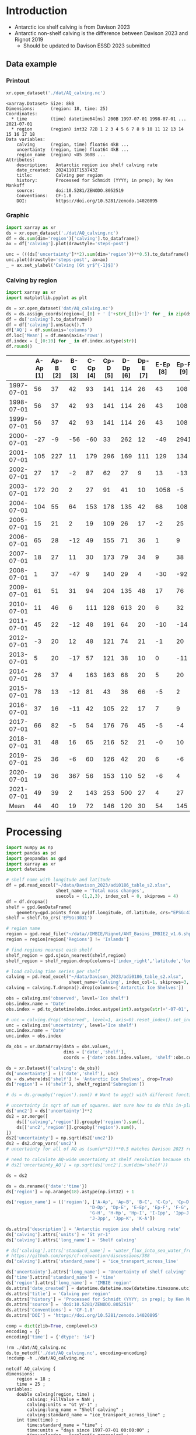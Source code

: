 
#+PROPERTY: header-args:jupyter-python+ :dir (file-name-directory buffer-file-name) :session davison_2023

* Table of contents                               :toc_3:noexport:
- [[#introduction][Introduction]]
  - [[#data-example][Data example]]
    - [[#printout][Printout]]
    - [[#graphic][Graphic]]
    - [[#calving-by-region][Calving by region]]
- [[#processing][Processing]]

* Introduction

+ Antarctic ice shelf calving is from Davison 2023
+ Antarctic non-shelf calving is the difference between Davison 2023 and Rignot 2019
  + Should be updated to Davison ESSD 2023 submitted 

** Data example

*** Printout

#+BEGIN_SRC jupyter-python :exports both :prologue "import xarray as xr" :display text/plain
xr.open_dataset('./dat/AQ_calving.nc')
#+END_SRC

#+RESULTS:
#+begin_example
<xarray.Dataset> Size: 8kB
Dimensions:      (region: 18, time: 25)
Coordinates:
  ,* time         (time) datetime64[ns] 200B 1997-07-01 1998-07-01 ... 2021-07-01
  ,* region       (region) int32 72B 1 2 3 4 5 6 7 8 9 10 11 12 13 14 15 16 17 18
Data variables:
    calving      (region, time) float64 4kB ...
    uncertainty  (region, time) float64 4kB ...
    region_name  (region) <U5 360B ...
Attributes:
    description:   Antarctic region ice shelf calving rate
    date_created:  20241101T153743Z
    title:         Calving per region
    history:       Processed for Schmidt (YYYY; in prep); by Ken Mankoff
    source:        doi:10.5281/ZENODO.8052519
    Conventions:   CF-1.8
    DOI:           https://doi.org/10.5281/zenodo.14020895
#+end_example

*** Graphic

#+BEGIN_SRC jupyter-python :exports both :file ./fig/AQ_calving.png
import xarray as xr
ds = xr.open_dataset('./dat/AQ_calving.nc')
df = ds.sum(dim='region')['calving'].to_dataframe()
ax = df['calving'].plot(drawstyle='steps-post')

unc = (((ds['uncertainty']**2).sum(dim='region'))**0.5).to_dataframe()
unc.plot(drawstyle='steps-post', ax=ax)
_ = ax.set_ylabel('Calving [Gt yr$^{-1}$]')
#+END_SRC

#+RESULTS:
[[./fig/AQ_calving.png]]

*** Calving by region

#+BEGIN_SRC jupyter-python :exports both
import xarray as xr
import matplotlib.pyplot as plt

ds = xr.open_dataset('dat/AQ_calving.nc')
ds = ds.assign_coords(region=[_[0] + ' ['+str(_[1])+']' for _ in zip(ds['region_name'].values,ds['region'].values)])
df = ds['calving'].to_dataframe()
df = df['calving'].unstack().T
df['AQ'] = df.sum(axis='columns')
df.loc['Mean'] = df.mean(axis='rows')
df.index = [_[0:10] for _ in df.index.astype(str)]
df.round()
#+END_SRC

#+RESULTS:
|            |   A-Ap [1] |   Ap-B [2] |   B-C [3] |   C-Cp [4] |   Cp-D [5] |   D-Dp [6] |   Dp-E [7] |   E-Ep [8] |   Ep-F [9] |   F-G [10] |   G-H [11] |   H-Hp [12] |   Hp-I [13] |   I-Ipp [14] |   Ipp-J [15] |   J-Jpp [16] |   Jpp-K [17] |   K-A [18] |   AQ |
|------------+------------+------------+-----------+------------+------------+------------+------------+------------+------------+------------+------------+-------------+-------------+--------------+--------------+--------------+--------------+------------+------|
| 1997-07-01 |         56 |         37 |        42 |         93 |        141 |        114 |         26 |         43 |        108 |         83 |        200 |          37 |          48 |           45 |           10 |          139 |           93 |         48 | 1363 |
| 1998-07-01 |         56 |         37 |        42 |         93 |        141 |        114 |         26 |         43 |        108 |         83 |        200 |          37 |          48 |           45 |           10 |         1995 |           93 |         48 | 3219 |
| 1999-07-01 |         56 |         37 |        42 |         93 |        141 |        114 |         26 |         43 |        108 |         83 |        200 |          37 |          48 |           45 |           10 |          139 |           93 |         48 | 1363 |
| 2000-07-01 |        -27 |         -9 |       -56 |        -60 |         33 |        262 |         12 |        -49 |       2941 |          3 |        127 |           4 |         214 |          211 |           62 |         2064 |         -115 |        -45 | 5576 |
| 2001-07-01 |        105 |        227 |        11 |        179 |        296 |        169 |        111 |        129 |        134 |        302 |        475 |          67 |         138 |           75 |           37 |          153 |          102 |         61 | 2772 |
| 2002-07-01 |         27 |         17 |        -2 |         87 |         62 |         27 |          9 |         13 |        -13 |         34 |        230 |          21 |          43 |          436 |            1 |          -12 |            8 |         -2 |  987 |
| 2003-07-01 |        172 |         20 |         2 |         27 |         91 |         41 |         10 |       1058 |         -5 |         51 |        176 |          23 |          33 |           27 |            1 |          -14 |           10 |         -1 | 1722 |
| 2004-07-01 |        104 |         55 |        64 |        153 |        178 |        135 |         42 |         68 |        108 |        130 |        289 |          48 |          83 |           64 |           11 |           15 |           48 |         40 | 1634 |
| 2005-07-01 |         15 |         21 |         2 |         19 |        109 |         26 |         17 |         -2 |         25 |         52 |         51 |          34 |          46 |          347 |            1 |           -9 |           37 |         26 |  819 |
| 2006-07-01 |         65 |         28 |       -12 |         49 |        155 |         71 |         36 |          1 |          9 |         94 |        102 |          27 |          38 |          162 |            5 |           41 |            7 |         17 |  893 |
| 2007-07-01 |         18 |         27 |        11 |         30 |        173 |         79 |         34 |          9 |         38 |         85 |        103 |          40 |          40 |           12 |            1 |          -55 |           10 |         24 |  680 |
| 2008-07-01 |          1 |         37 |       -47 |          9 |        140 |         29 |          4 |        -30 |        -92 |         14 |         24 |          47 |         279 |           19 |            3 |          -27 |          -21 |        -12 |  379 |
| 2009-07-01 |         61 |         51 |        31 |         94 |        204 |        135 |         48 |         17 |         76 |        147 |       1670 |          71 |          93 |           58 |            8 |           85 |           69 |         55 | 2974 |
| 2010-07-01 |         11 |         46 |         6 |        111 |        128 |        613 |         20 |          6 |         32 |         79 |        230 |          80 |         255 |           36 |            2 |          -26 |           17 |         45 | 1692 |
| 2011-07-01 |         45 |         22 |       -12 |         48 |        191 |         64 |         20 |        -10 |        -14 |         76 |         92 |          64 |          71 |           11 |            3 |          -24 |           -0 |         25 |  672 |
| 2012-07-01 |         -3 |         20 |        12 |         48 |        121 |         74 |         21 |         -1 |         20 |         97 |        180 |          39 |          54 |            3 |            4 |          -23 |           14 |         10 |  690 |
| 2013-07-01 |          5 |         20 |       -17 |         57 |        121 |         38 |         10 |          0 |        -11 |         34 |        698 |          61 |          67 |           -4 |            3 |          -14 |            4 |          5 | 1076 |
| 2014-07-01 |         26 |         37 |         4 |        163 |        163 |         68 |         20 |          5 |         20 |         67 |        488 |          93 |          80 |           52 |           13 |           14 |           33 |         26 | 1374 |
| 2015-07-01 |         78 |         13 |       -12 |         81 |         43 |         36 |         66 |         -5 |          2 |        148 |        220 |          70 |         107 |           13 |            3 |            5 |           -3 |         57 |  921 |
| 2016-07-01 |         37 |         16 |       -11 |         42 |        105 |         22 |         17 |          7 |          9 |         50 |        302 |          34 |          49 |           14 |           -1 |           26 |            9 |         25 |  751 |
| 2017-07-01 |         66 |         82 |        -5 |         54 |        176 |         76 |         45 |         -5 |         -4 |        152 |        307 |          34 |          49 |           14 |            3 |            9 |            4 |         22 | 1079 |
| 2018-07-01 |         31 |         48 |        16 |         65 |        216 |         52 |         21 |         -0 |         10 |        107 |        207 |          35 |          50 |         1325 |            3 |           11 |            2 |         20 | 2218 |
| 2019-07-01 |         25 |         36 |        -6 |         60 |        126 |         42 |         20 |          6 |         -6 |         89 |        361 |          36 |          43 |           32 |            4 |            6 |            7 |         21 |  901 |
| 2020-07-01 |         19 |         36 |       367 |         56 |        153 |        110 |         52 |         -6 |          4 |        116 |        210 |          28 |          43 |           49 |            4 |           -1 |           -2 |         15 | 1254 |
| 2021-07-01 |         49 |         39 |         2 |        143 |        253 |        500 |         27 |          4 |         27 |        127 |        292 |          31 |          66 |           23 |          109 |         1019 |            7 |        176 | 2895 |
| Mean       |         44 |         40 |        19 |         72 |        146 |        120 |         30 |         54 |        145 |         92 |        297 |          44 |          84 |          125 |           12 |          221 |           21 |         30 | 1596 |

* Processing

#+begin_src jupyter-python :exports both
import numpy as np
import pandas as pd
import geopandas as gpd
import xarray as xr
import datetime

# shelf name with longitude and latitude
df = pd.read_excel("~/data/Davison_2023/adi0186_table_s2.xlsx",
                   sheet_name = 'Total mass changes',
                   usecols = (1,2,3), index_col = 0, skiprows = 4)
df = df.dropna()
shelf = gpd.GeoDataFrame(
    geometry=gpd.points_from_xy(df.longitude, df.latitude, crs="EPSG:4326"), data=df)
shelf = shelf.to_crs('EPSG:3031')

# region name
region = gpd.read_file("~/data//IMBIE/Rignot/ANT_Basins_IMBIE2_v1.6.shp")
region = region[region['Regions'] != 'Islands']

# find regions nearest each shelf
shelf_region = gpd.sjoin_nearest(shelf,region)
shelf_region = shelf_region.drop(columns=['index_right','latitude','longitude','Regions'])

# load calving time series per shelf
calving = pd.read_excel("~/data/Davison_2023/adi0186_table_s2.xlsx",
                        sheet_name='Calving', index_col=1, skiprows=3, header=(0,1))
calving = calving.T.dropna().drop(columns=['Antarctic Ice Shelves'])

obs = calving.xs('observed', level='Ice shelf')
obs.index.name = 'Date'
obs.index = pd.to_datetime(obs.index.astype(int).astype(str)+'-07-01', format="%Y-%m-%d")

# unc = calving.drop('observed', level=1, axis=0).reset_index().set_index('level_0').drop(columns=['Ice shelf'])
unc = calving.xs('uncertainty', level='Ice shelf')
unc.index.name = 'Date'
unc.index = obs.index

da_obs = xr.DataArray(data = obs.values,
                      dims = ['date','shelf'],
                      coords = {'date':obs.index.values, 'shelf':obs.columns})

ds = xr.Dataset({'calving': da_obs})
ds['uncertainty'] = (('date','shelf'), unc)
ds = ds.where(ds['shelf'] != 'Antarctic Ice Shelves', drop=True)
ds['region'] = (('shelf'), shelf_region['Subregion'])

# ds = ds.groupby('region').sum() # Want to agg() with different functions per column...

# uncertainty is sqrt of sum of squares. Not sure how to do this in-place in Xarray.
ds['unc2'] = ds['uncertainty']**2
ds2 = xr.merge([
    ds[['calving','region']].groupby('region').sum(),
    ds[['unc2','region']].groupby('region').sum(),
])
ds2['uncertainty'] = np.sqrt(ds2['unc2'])
ds2 = ds2.drop_vars('unc2')
# uncertainty for all of AQ as (sum(u**2))**0.5 matches Davison 2023 row 168 "Antarctic Ice Shelves"

# need to calculate AQ-wide uncertainty at shelf resolution because step-aggregating is not commutative
# ds2['uncertainty_AQ'] = np.sqrt(ds['unc2'].sum(dim='shelf'))

ds = ds2

ds = ds.rename({'date':'time'})
ds['region'] = np.arange(18).astype(np.int32) + 1

ds['region_name'] = (('region'), ['A-Ap', 'Ap-B', 'B-C', 'C-Cp', 'Cp-D',
                                'D-Dp', 'Dp-E', 'E-Ep', 'Ep-F', 'F-G',
                                'G-H', 'H-Hp', 'Hp-I', 'I-Ipp', 'Ipp-J',
                                'J-Jpp', 'Jpp-K', 'K-A'])

ds.attrs['description'] = 'Antarctic region ice shelf calving rate'
ds['calving'].attrs['units'] = 'Gt yr-1'
ds['calving'].attrs['long_name'] = 'Shelf calving'

# ds['calving'].attrs['standard_name'] = 'water_flux_into_sea_water_from_land_ice'
# https://github.com/orgs/cf-convention/discussions/388
ds['calving'].attrs['standard_name'] = 'ice_transport_across_line'

ds['uncertainty'].attrs['long_name'] = 'Uncertainty of shelf calving'
ds['time'].attrs['standard_name'] = 'time'
ds['region'].attrs['long_name'] = 'IMBIE region'
ds.attrs['date_created'] = datetime.datetime.now(datetime.timezone.utc).strftime("%Y%m%dT%H%M%SZ")
ds.attrs['title'] = 'Calving per region'
ds.attrs['history'] = 'Processed for Schmidt (YYYY; in prep); by Ken Mankoff'
ds.attrs['source'] = 'doi:10.5281/ZENODO.8052519'
ds.attrs['Conventions'] = 'CF-1.8'
ds.attrs['DOI'] = 'https://doi.org/10.5281/zenodo.14020895'

comp = dict(zlib=True, complevel=5)
encoding = {}
encoding['time'] = {'dtype': 'i4'}

!rm ./dat/AQ_calving.nc
ds.to_netcdf('./dat/AQ_calving.nc', encoding=encoding)
!ncdump -h ./dat/AQ_calving.nc
#+end_src

#+RESULTS:
#+begin_example
netcdf AQ_calving {
dimensions:
	region = 18 ;
	time = 25 ;
variables:
	double calving(region, time) ;
		calving:_FillValue = NaN ;
		calving:units = "Gt yr-1" ;
		calving:long_name = "Shelf calving" ;
		calving:standard_name = "ice_transport_across_line" ;
	int time(time) ;
		time:standard_name = "time" ;
		time:units = "days since 1997-07-01 00:00:00" ;
		time:calendar = "proleptic_gregorian" ;
	int region(region) ;
		region:long_name = "IMBIE region" ;
	double uncertainty(region, time) ;
		uncertainty:_FillValue = NaN ;
		uncertainty:long_name = "Uncertainty of shelf calving" ;
	string region_name(region) ;

// global attributes:
		:description = "Antarctic region ice shelf calving rate" ;
		:date_created = "20241101T153743Z" ;
		:title = "Calving per region" ;
		:history = "Processed for Schmidt (YYYY; in prep); by Ken Mankoff" ;
		:source = "doi:10.5281/ZENODO.8052519" ;
		:Conventions = "CF-1.8" ;
		:DOI = "https://doi.org/10.5281/zenodo.14020895" ;
}
#+end_example

